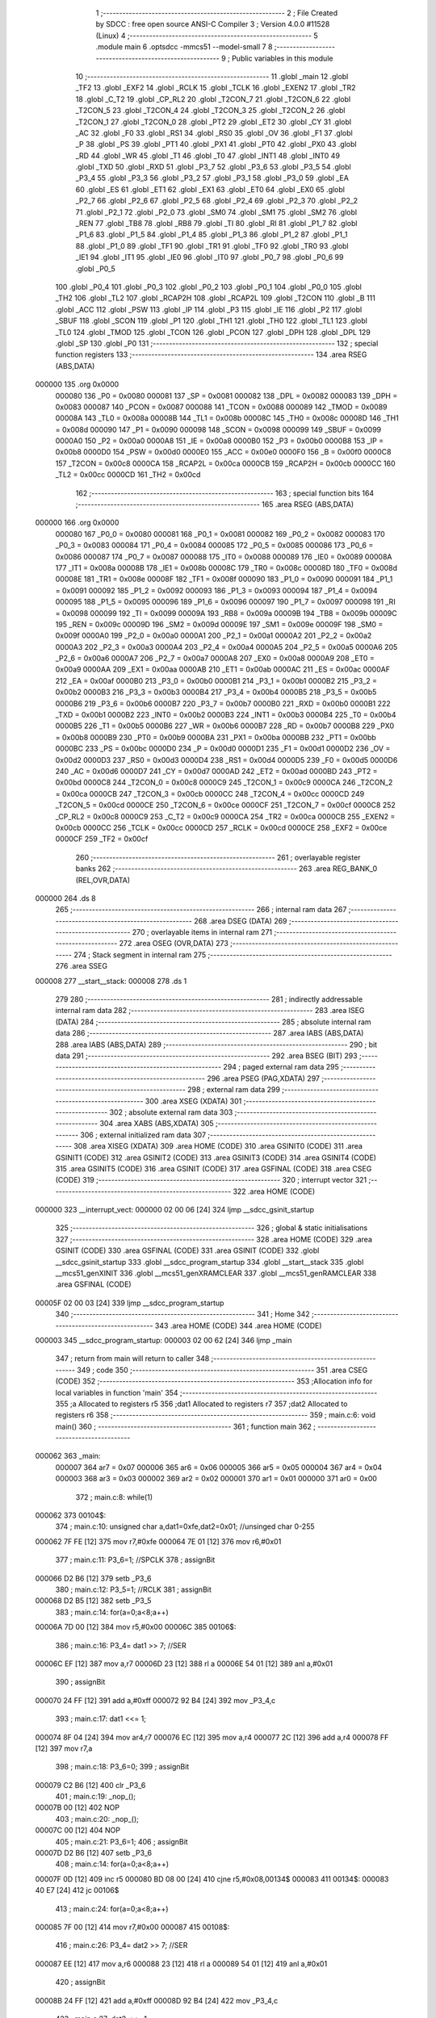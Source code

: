                                       1 ;--------------------------------------------------------
                                      2 ; File Created by SDCC : free open source ANSI-C Compiler
                                      3 ; Version 4.0.0 #11528 (Linux)
                                      4 ;--------------------------------------------------------
                                      5 	.module main
                                      6 	.optsdcc -mmcs51 --model-small
                                      7 	
                                      8 ;--------------------------------------------------------
                                      9 ; Public variables in this module
                                     10 ;--------------------------------------------------------
                                     11 	.globl _main
                                     12 	.globl _TF2
                                     13 	.globl _EXF2
                                     14 	.globl _RCLK
                                     15 	.globl _TCLK
                                     16 	.globl _EXEN2
                                     17 	.globl _TR2
                                     18 	.globl _C_T2
                                     19 	.globl _CP_RL2
                                     20 	.globl _T2CON_7
                                     21 	.globl _T2CON_6
                                     22 	.globl _T2CON_5
                                     23 	.globl _T2CON_4
                                     24 	.globl _T2CON_3
                                     25 	.globl _T2CON_2
                                     26 	.globl _T2CON_1
                                     27 	.globl _T2CON_0
                                     28 	.globl _PT2
                                     29 	.globl _ET2
                                     30 	.globl _CY
                                     31 	.globl _AC
                                     32 	.globl _F0
                                     33 	.globl _RS1
                                     34 	.globl _RS0
                                     35 	.globl _OV
                                     36 	.globl _F1
                                     37 	.globl _P
                                     38 	.globl _PS
                                     39 	.globl _PT1
                                     40 	.globl _PX1
                                     41 	.globl _PT0
                                     42 	.globl _PX0
                                     43 	.globl _RD
                                     44 	.globl _WR
                                     45 	.globl _T1
                                     46 	.globl _T0
                                     47 	.globl _INT1
                                     48 	.globl _INT0
                                     49 	.globl _TXD
                                     50 	.globl _RXD
                                     51 	.globl _P3_7
                                     52 	.globl _P3_6
                                     53 	.globl _P3_5
                                     54 	.globl _P3_4
                                     55 	.globl _P3_3
                                     56 	.globl _P3_2
                                     57 	.globl _P3_1
                                     58 	.globl _P3_0
                                     59 	.globl _EA
                                     60 	.globl _ES
                                     61 	.globl _ET1
                                     62 	.globl _EX1
                                     63 	.globl _ET0
                                     64 	.globl _EX0
                                     65 	.globl _P2_7
                                     66 	.globl _P2_6
                                     67 	.globl _P2_5
                                     68 	.globl _P2_4
                                     69 	.globl _P2_3
                                     70 	.globl _P2_2
                                     71 	.globl _P2_1
                                     72 	.globl _P2_0
                                     73 	.globl _SM0
                                     74 	.globl _SM1
                                     75 	.globl _SM2
                                     76 	.globl _REN
                                     77 	.globl _TB8
                                     78 	.globl _RB8
                                     79 	.globl _TI
                                     80 	.globl _RI
                                     81 	.globl _P1_7
                                     82 	.globl _P1_6
                                     83 	.globl _P1_5
                                     84 	.globl _P1_4
                                     85 	.globl _P1_3
                                     86 	.globl _P1_2
                                     87 	.globl _P1_1
                                     88 	.globl _P1_0
                                     89 	.globl _TF1
                                     90 	.globl _TR1
                                     91 	.globl _TF0
                                     92 	.globl _TR0
                                     93 	.globl _IE1
                                     94 	.globl _IT1
                                     95 	.globl _IE0
                                     96 	.globl _IT0
                                     97 	.globl _P0_7
                                     98 	.globl _P0_6
                                     99 	.globl _P0_5
                                    100 	.globl _P0_4
                                    101 	.globl _P0_3
                                    102 	.globl _P0_2
                                    103 	.globl _P0_1
                                    104 	.globl _P0_0
                                    105 	.globl _TH2
                                    106 	.globl _TL2
                                    107 	.globl _RCAP2H
                                    108 	.globl _RCAP2L
                                    109 	.globl _T2CON
                                    110 	.globl _B
                                    111 	.globl _ACC
                                    112 	.globl _PSW
                                    113 	.globl _IP
                                    114 	.globl _P3
                                    115 	.globl _IE
                                    116 	.globl _P2
                                    117 	.globl _SBUF
                                    118 	.globl _SCON
                                    119 	.globl _P1
                                    120 	.globl _TH1
                                    121 	.globl _TH0
                                    122 	.globl _TL1
                                    123 	.globl _TL0
                                    124 	.globl _TMOD
                                    125 	.globl _TCON
                                    126 	.globl _PCON
                                    127 	.globl _DPH
                                    128 	.globl _DPL
                                    129 	.globl _SP
                                    130 	.globl _P0
                                    131 ;--------------------------------------------------------
                                    132 ; special function registers
                                    133 ;--------------------------------------------------------
                                    134 	.area RSEG    (ABS,DATA)
      000000                        135 	.org 0x0000
                           000080   136 _P0	=	0x0080
                           000081   137 _SP	=	0x0081
                           000082   138 _DPL	=	0x0082
                           000083   139 _DPH	=	0x0083
                           000087   140 _PCON	=	0x0087
                           000088   141 _TCON	=	0x0088
                           000089   142 _TMOD	=	0x0089
                           00008A   143 _TL0	=	0x008a
                           00008B   144 _TL1	=	0x008b
                           00008C   145 _TH0	=	0x008c
                           00008D   146 _TH1	=	0x008d
                           000090   147 _P1	=	0x0090
                           000098   148 _SCON	=	0x0098
                           000099   149 _SBUF	=	0x0099
                           0000A0   150 _P2	=	0x00a0
                           0000A8   151 _IE	=	0x00a8
                           0000B0   152 _P3	=	0x00b0
                           0000B8   153 _IP	=	0x00b8
                           0000D0   154 _PSW	=	0x00d0
                           0000E0   155 _ACC	=	0x00e0
                           0000F0   156 _B	=	0x00f0
                           0000C8   157 _T2CON	=	0x00c8
                           0000CA   158 _RCAP2L	=	0x00ca
                           0000CB   159 _RCAP2H	=	0x00cb
                           0000CC   160 _TL2	=	0x00cc
                           0000CD   161 _TH2	=	0x00cd
                                    162 ;--------------------------------------------------------
                                    163 ; special function bits
                                    164 ;--------------------------------------------------------
                                    165 	.area RSEG    (ABS,DATA)
      000000                        166 	.org 0x0000
                           000080   167 _P0_0	=	0x0080
                           000081   168 _P0_1	=	0x0081
                           000082   169 _P0_2	=	0x0082
                           000083   170 _P0_3	=	0x0083
                           000084   171 _P0_4	=	0x0084
                           000085   172 _P0_5	=	0x0085
                           000086   173 _P0_6	=	0x0086
                           000087   174 _P0_7	=	0x0087
                           000088   175 _IT0	=	0x0088
                           000089   176 _IE0	=	0x0089
                           00008A   177 _IT1	=	0x008a
                           00008B   178 _IE1	=	0x008b
                           00008C   179 _TR0	=	0x008c
                           00008D   180 _TF0	=	0x008d
                           00008E   181 _TR1	=	0x008e
                           00008F   182 _TF1	=	0x008f
                           000090   183 _P1_0	=	0x0090
                           000091   184 _P1_1	=	0x0091
                           000092   185 _P1_2	=	0x0092
                           000093   186 _P1_3	=	0x0093
                           000094   187 _P1_4	=	0x0094
                           000095   188 _P1_5	=	0x0095
                           000096   189 _P1_6	=	0x0096
                           000097   190 _P1_7	=	0x0097
                           000098   191 _RI	=	0x0098
                           000099   192 _TI	=	0x0099
                           00009A   193 _RB8	=	0x009a
                           00009B   194 _TB8	=	0x009b
                           00009C   195 _REN	=	0x009c
                           00009D   196 _SM2	=	0x009d
                           00009E   197 _SM1	=	0x009e
                           00009F   198 _SM0	=	0x009f
                           0000A0   199 _P2_0	=	0x00a0
                           0000A1   200 _P2_1	=	0x00a1
                           0000A2   201 _P2_2	=	0x00a2
                           0000A3   202 _P2_3	=	0x00a3
                           0000A4   203 _P2_4	=	0x00a4
                           0000A5   204 _P2_5	=	0x00a5
                           0000A6   205 _P2_6	=	0x00a6
                           0000A7   206 _P2_7	=	0x00a7
                           0000A8   207 _EX0	=	0x00a8
                           0000A9   208 _ET0	=	0x00a9
                           0000AA   209 _EX1	=	0x00aa
                           0000AB   210 _ET1	=	0x00ab
                           0000AC   211 _ES	=	0x00ac
                           0000AF   212 _EA	=	0x00af
                           0000B0   213 _P3_0	=	0x00b0
                           0000B1   214 _P3_1	=	0x00b1
                           0000B2   215 _P3_2	=	0x00b2
                           0000B3   216 _P3_3	=	0x00b3
                           0000B4   217 _P3_4	=	0x00b4
                           0000B5   218 _P3_5	=	0x00b5
                           0000B6   219 _P3_6	=	0x00b6
                           0000B7   220 _P3_7	=	0x00b7
                           0000B0   221 _RXD	=	0x00b0
                           0000B1   222 _TXD	=	0x00b1
                           0000B2   223 _INT0	=	0x00b2
                           0000B3   224 _INT1	=	0x00b3
                           0000B4   225 _T0	=	0x00b4
                           0000B5   226 _T1	=	0x00b5
                           0000B6   227 _WR	=	0x00b6
                           0000B7   228 _RD	=	0x00b7
                           0000B8   229 _PX0	=	0x00b8
                           0000B9   230 _PT0	=	0x00b9
                           0000BA   231 _PX1	=	0x00ba
                           0000BB   232 _PT1	=	0x00bb
                           0000BC   233 _PS	=	0x00bc
                           0000D0   234 _P	=	0x00d0
                           0000D1   235 _F1	=	0x00d1
                           0000D2   236 _OV	=	0x00d2
                           0000D3   237 _RS0	=	0x00d3
                           0000D4   238 _RS1	=	0x00d4
                           0000D5   239 _F0	=	0x00d5
                           0000D6   240 _AC	=	0x00d6
                           0000D7   241 _CY	=	0x00d7
                           0000AD   242 _ET2	=	0x00ad
                           0000BD   243 _PT2	=	0x00bd
                           0000C8   244 _T2CON_0	=	0x00c8
                           0000C9   245 _T2CON_1	=	0x00c9
                           0000CA   246 _T2CON_2	=	0x00ca
                           0000CB   247 _T2CON_3	=	0x00cb
                           0000CC   248 _T2CON_4	=	0x00cc
                           0000CD   249 _T2CON_5	=	0x00cd
                           0000CE   250 _T2CON_6	=	0x00ce
                           0000CF   251 _T2CON_7	=	0x00cf
                           0000C8   252 _CP_RL2	=	0x00c8
                           0000C9   253 _C_T2	=	0x00c9
                           0000CA   254 _TR2	=	0x00ca
                           0000CB   255 _EXEN2	=	0x00cb
                           0000CC   256 _TCLK	=	0x00cc
                           0000CD   257 _RCLK	=	0x00cd
                           0000CE   258 _EXF2	=	0x00ce
                           0000CF   259 _TF2	=	0x00cf
                                    260 ;--------------------------------------------------------
                                    261 ; overlayable register banks
                                    262 ;--------------------------------------------------------
                                    263 	.area REG_BANK_0	(REL,OVR,DATA)
      000000                        264 	.ds 8
                                    265 ;--------------------------------------------------------
                                    266 ; internal ram data
                                    267 ;--------------------------------------------------------
                                    268 	.area DSEG    (DATA)
                                    269 ;--------------------------------------------------------
                                    270 ; overlayable items in internal ram 
                                    271 ;--------------------------------------------------------
                                    272 	.area	OSEG    (OVR,DATA)
                                    273 ;--------------------------------------------------------
                                    274 ; Stack segment in internal ram 
                                    275 ;--------------------------------------------------------
                                    276 	.area	SSEG
      000008                        277 __start__stack:
      000008                        278 	.ds	1
                                    279 
                                    280 ;--------------------------------------------------------
                                    281 ; indirectly addressable internal ram data
                                    282 ;--------------------------------------------------------
                                    283 	.area ISEG    (DATA)
                                    284 ;--------------------------------------------------------
                                    285 ; absolute internal ram data
                                    286 ;--------------------------------------------------------
                                    287 	.area IABS    (ABS,DATA)
                                    288 	.area IABS    (ABS,DATA)
                                    289 ;--------------------------------------------------------
                                    290 ; bit data
                                    291 ;--------------------------------------------------------
                                    292 	.area BSEG    (BIT)
                                    293 ;--------------------------------------------------------
                                    294 ; paged external ram data
                                    295 ;--------------------------------------------------------
                                    296 	.area PSEG    (PAG,XDATA)
                                    297 ;--------------------------------------------------------
                                    298 ; external ram data
                                    299 ;--------------------------------------------------------
                                    300 	.area XSEG    (XDATA)
                                    301 ;--------------------------------------------------------
                                    302 ; absolute external ram data
                                    303 ;--------------------------------------------------------
                                    304 	.area XABS    (ABS,XDATA)
                                    305 ;--------------------------------------------------------
                                    306 ; external initialized ram data
                                    307 ;--------------------------------------------------------
                                    308 	.area XISEG   (XDATA)
                                    309 	.area HOME    (CODE)
                                    310 	.area GSINIT0 (CODE)
                                    311 	.area GSINIT1 (CODE)
                                    312 	.area GSINIT2 (CODE)
                                    313 	.area GSINIT3 (CODE)
                                    314 	.area GSINIT4 (CODE)
                                    315 	.area GSINIT5 (CODE)
                                    316 	.area GSINIT  (CODE)
                                    317 	.area GSFINAL (CODE)
                                    318 	.area CSEG    (CODE)
                                    319 ;--------------------------------------------------------
                                    320 ; interrupt vector 
                                    321 ;--------------------------------------------------------
                                    322 	.area HOME    (CODE)
      000000                        323 __interrupt_vect:
      000000 02 00 06         [24]  324 	ljmp	__sdcc_gsinit_startup
                                    325 ;--------------------------------------------------------
                                    326 ; global & static initialisations
                                    327 ;--------------------------------------------------------
                                    328 	.area HOME    (CODE)
                                    329 	.area GSINIT  (CODE)
                                    330 	.area GSFINAL (CODE)
                                    331 	.area GSINIT  (CODE)
                                    332 	.globl __sdcc_gsinit_startup
                                    333 	.globl __sdcc_program_startup
                                    334 	.globl __start__stack
                                    335 	.globl __mcs51_genXINIT
                                    336 	.globl __mcs51_genXRAMCLEAR
                                    337 	.globl __mcs51_genRAMCLEAR
                                    338 	.area GSFINAL (CODE)
      00005F 02 00 03         [24]  339 	ljmp	__sdcc_program_startup
                                    340 ;--------------------------------------------------------
                                    341 ; Home
                                    342 ;--------------------------------------------------------
                                    343 	.area HOME    (CODE)
                                    344 	.area HOME    (CODE)
      000003                        345 __sdcc_program_startup:
      000003 02 00 62         [24]  346 	ljmp	_main
                                    347 ;	return from main will return to caller
                                    348 ;--------------------------------------------------------
                                    349 ; code
                                    350 ;--------------------------------------------------------
                                    351 	.area CSEG    (CODE)
                                    352 ;------------------------------------------------------------
                                    353 ;Allocation info for local variables in function 'main'
                                    354 ;------------------------------------------------------------
                                    355 ;a                         Allocated to registers r5 
                                    356 ;dat1                      Allocated to registers r7 
                                    357 ;dat2                      Allocated to registers r6 
                                    358 ;------------------------------------------------------------
                                    359 ;	main.c:6: void main()
                                    360 ;	-----------------------------------------
                                    361 ;	 function main
                                    362 ;	-----------------------------------------
      000062                        363 _main:
                           000007   364 	ar7 = 0x07
                           000006   365 	ar6 = 0x06
                           000005   366 	ar5 = 0x05
                           000004   367 	ar4 = 0x04
                           000003   368 	ar3 = 0x03
                           000002   369 	ar2 = 0x02
                           000001   370 	ar1 = 0x01
                           000000   371 	ar0 = 0x00
                                    372 ;	main.c:8: while(1)
      000062                        373 00104$:
                                    374 ;	main.c:10: unsigned char a,dat1=0xfe,dat2=0x01;	//unsinged char 0-255
      000062 7F FE            [12]  375 	mov	r7,#0xfe
      000064 7E 01            [12]  376 	mov	r6,#0x01
                                    377 ;	main.c:11: P3_6=1;		//SPCLK
                                    378 ;	assignBit
      000066 D2 B6            [12]  379 	setb	_P3_6
                                    380 ;	main.c:12: P3_5=1;		//RCLK
                                    381 ;	assignBit
      000068 D2 B5            [12]  382 	setb	_P3_5
                                    383 ;	main.c:14: for(a=0;a<8;a++)
      00006A 7D 00            [12]  384 	mov	r5,#0x00
      00006C                        385 00106$:
                                    386 ;	main.c:16: P3_4= dat1 >> 7;		//SER
      00006C EF               [12]  387 	mov	a,r7
      00006D 23               [12]  388 	rl	a
      00006E 54 01            [12]  389 	anl	a,#0x01
                                    390 ;	assignBit
      000070 24 FF            [12]  391 	add	a,#0xff
      000072 92 B4            [24]  392 	mov	_P3_4,c
                                    393 ;	main.c:17: dat1 <<= 1;
      000074 8F 04            [24]  394 	mov	ar4,r7
      000076 EC               [12]  395 	mov	a,r4
      000077 2C               [12]  396 	add	a,r4
      000078 FF               [12]  397 	mov	r7,a
                                    398 ;	main.c:18: P3_6=0;
                                    399 ;	assignBit
      000079 C2 B6            [12]  400 	clr	_P3_6
                                    401 ;	main.c:19: _nop_();
      00007B 00               [12]  402 	NOP	
                                    403 ;	main.c:20: _nop_();
      00007C 00               [12]  404 	NOP	
                                    405 ;	main.c:21: P3_6=1;	
                                    406 ;	assignBit
      00007D D2 B6            [12]  407 	setb	_P3_6
                                    408 ;	main.c:14: for(a=0;a<8;a++)
      00007F 0D               [12]  409 	inc	r5
      000080 BD 08 00         [24]  410 	cjne	r5,#0x08,00134$
      000083                        411 00134$:
      000083 40 E7            [24]  412 	jc	00106$
                                    413 ;	main.c:24: for(a=0;a<8;a++)
      000085 7F 00            [12]  414 	mov	r7,#0x00
      000087                        415 00108$:
                                    416 ;	main.c:26: P3_4= dat2 >> 7;		//SER
      000087 EE               [12]  417 	mov	a,r6
      000088 23               [12]  418 	rl	a
      000089 54 01            [12]  419 	anl	a,#0x01
                                    420 ;	assignBit
      00008B 24 FF            [12]  421 	add	a,#0xff
      00008D 92 B4            [24]  422 	mov	_P3_4,c
                                    423 ;	main.c:27: dat2 <<= 1;
      00008F 8E 05            [24]  424 	mov	ar5,r6
      000091 ED               [12]  425 	mov	a,r5
      000092 2D               [12]  426 	add	a,r5
      000093 FE               [12]  427 	mov	r6,a
                                    428 ;	main.c:28: P3_6=0;
                                    429 ;	assignBit
      000094 C2 B6            [12]  430 	clr	_P3_6
                                    431 ;	main.c:29: _nop_();
      000096 00               [12]  432 	NOP	
                                    433 ;	main.c:30: _nop_();
      000097 00               [12]  434 	NOP	
                                    435 ;	main.c:31: P3_6=1;	
                                    436 ;	assignBit
      000098 D2 B6            [12]  437 	setb	_P3_6
                                    438 ;	main.c:24: for(a=0;a<8;a++)
      00009A 0F               [12]  439 	inc	r7
      00009B BF 08 00         [24]  440 	cjne	r7,#0x08,00136$
      00009E                        441 00136$:
      00009E 40 E7            [24]  442 	jc	00108$
                                    443 ;	main.c:33: P3_5=0;
                                    444 ;	assignBit
      0000A0 C2 B5            [12]  445 	clr	_P3_5
                                    446 ;	main.c:34: _nop_();
      0000A2 00               [12]  447 	NOP	
                                    448 ;	main.c:35: _nop_();
      0000A3 00               [12]  449 	NOP	
                                    450 ;	main.c:36: P3_6=1;
                                    451 ;	assignBit
      0000A4 D2 B6            [12]  452 	setb	_P3_6
                                    453 ;	main.c:38: }
      0000A6 80 BA            [24]  454 	sjmp	00104$
                                    455 	.area CSEG    (CODE)
                                    456 	.area CONST   (CODE)
                                    457 	.area XINIT   (CODE)
                                    458 	.area CABS    (ABS,CODE)
